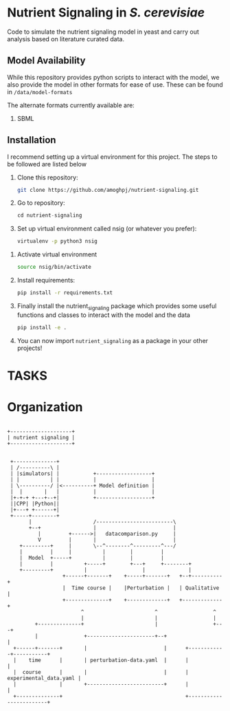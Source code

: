 * Nutrient Signaling in /S. cerevisiae/

Code to simulate the  nutrient signaling model in yeast and carry out analysis based
on literature curated data.
** Model Availability
While this repository provides python scripts to interact with the model, we also
provide the model in other formats for ease of use. These can be found in =/data/model-formats=

The alternate formats currently available are:
1. SBML

** Installation 
I recommend setting up a virtual environment for this project. The steps to be followed
are listed below
1. Clone this repository:
   #+begin_src sh
   git clone https://github.com/amoghpj/nutrient-signaling.git
   #+end_src
2. Go to repository:
   #+begin_src python
   cd nutrient-signaling
   #+end_src
3. Set up virtual environment called nsig (or whatever you prefer):
   #+begin_src sh
   virtualenv -p python3 nsig
   #+end_src
#   If this throws an error, try running =sudo apt install python3-venv=
4. Activate virtual environment
   #+begin_src sh
   source nsig/bin/activate
   #+end_src
5. Install requirements:
   #+begin_src sh
   pip install -r requirements.txt   
   #+end_src
6. Finally install the nutrient_signaling package which provides some
   useful functions and classes to interact with the model and the data
   #+begin_src sh
   pip install -e .
   #+end_src
7. You can now import =nutrient_signaling= as a package in your other projects!

* TASKS
# TODO in the perturbation plot, fix tpk3 deletion
# specification. Currently, model carries out PKA deletion, so change
# PKA_T to 0.66 instead of 0, and record nth1 state. 
# TODO Change rapamycin treatment specification, give importance to Dot6 prediction
# TODO refactor qualitative.py with functions in compare-experimental-data.py
* Organization   
#+begin_src ditaa :file data/organization.png

 +--------------------+
 | nutrient signaling |
 +--------------------+
                       

  +--------------+                                  
  | /----------\ |                                  
  | |simulators| |           +------------------+            
  | |          | |           |                  |            
  | \----------/ |<----------+ Model definition |                                     
  |  |       |   |           |                  |       
  |+-+-+ +---+--+|           +------------------+            
  ||CPP| |Python||                                  
  |+---+ +------+|                                  
  +-----+--------+                                  
        |                    /-------------------------\                                        
        +--+                 |                         |                  
           |         +------>|   datacomparison.py     |                  
           V         |       |                         |                  
     +---------+     |       \--^--------^---------^---/                  
     |         |     |          |        |         |                      
     |  Model  +-----+          |        |         |                      
     |         |          +-----+        +---+     +--------+             
     +---------+          |                  |              |             
                   +------+-------+    +-----+-------+   +--+----------+  
                   |  Time course |    |Perturbation |   | Qualitative |  
                   +--------------+    +-------------+   +-------------+  
                         ^                       ^                  ^      
                         |                       |                  |     
          +--------------+                       |                  +---+            
          |               +----------------------+--+                   |            
   +------+-------+       |                         |      +------------+-----------+
   |    time      |       | perturbation-data.yaml  |      |                        |
   |  course      |       |                         |      | experimental_data.yaml |
   |              |       +-------------------------+      |                        |
   +--------------+                                        +------------------------+


#+end_src

#+RESULTS:
[[./data/organization.png]]

[[./nutsigvis.png]]
